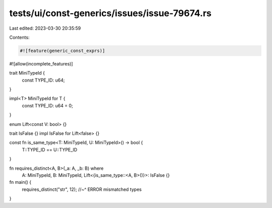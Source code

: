 tests/ui/const-generics/issues/issue-79674.rs
=============================================

Last edited: 2023-03-30 20:35:59

Contents:

.. code-block:: rs

    #![feature(generic_const_exprs)]
#![allow(incomplete_features)]

trait MiniTypeId {
    const TYPE_ID: u64;
}

impl<T> MiniTypeId for T {
    const TYPE_ID: u64 = 0;
}

enum Lift<const V: bool> {}

trait IsFalse {}
impl IsFalse for Lift<false> {}

const fn is_same_type<T: MiniTypeId, U: MiniTypeId>() -> bool {
    T::TYPE_ID == U::TYPE_ID
}

fn requires_distinct<A, B>(_a: A, _b: B) where
    A: MiniTypeId, B: MiniTypeId,
    Lift<{is_same_type::<A, B>()}>: IsFalse {}

fn main() {
    requires_distinct("str", 12);
    //~^ ERROR mismatched types
}


